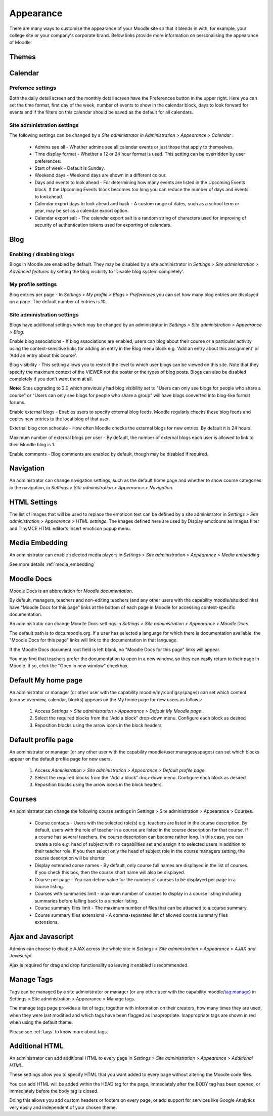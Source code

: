 Appearance
===========
There are many ways to customise the appearance of your Moodle site so that it blends in with, for example, your college site or your company's corporate brand. Below links provide more information on personalising the appearance of Moodle:


.. _themes:

Themes
-------



.. _calendar:

Calendar
----------

Prefernce settings
^^^^^^^^^^^^^^^^^^^
Both the daily detail screen and the monthly detail screen have the Preferences button in the upper right. Here you can set the time format, first day of the week, number of events to show in the calendar block, days to look forward for events and if the filters on this calendar should be saved as the default for all calendars. 

Site administration settings
^^^^^^^^^^^^^^^^^^^^^^^^^^^^^^
The following settings can be changed by a *Site administrator in Administration > Appearance > Calendar* : 

   * Admins see all - Whether admins see all calendar events or just those that apply to themselves. 

   * Time display format - Whether a 12 or 24 hour format is used. This setting can be overridden by user preferences. 

   * Start of week - Default is Sunday. 

   * Weekend days - Weekend days are shown in a different colour.

   * Days and events to look ahead - For determining how many events are listed in the Upcoming Events block. If the Upcoming Events block becomes too long you can reduce the number of days and events to lookahead.

   * Calendar export days to look ahead and back - A custom range of dates, such as a school term or year, may be set as a calendar export option. 

   * Calendar export salt - The calendar export salt is a random string of characters used for improving of security of authentication tokens used for exporting of calendars. 



.. _blog:

Blog
-----

Enabling / disabling blogs
^^^^^^^^^^^^^^^^^^^^^^^^^^^
Blogs in Moodle are enabled by default. They may be disabled by a site administrator in *Settings > Site administration > Advanced features* by setting the blog visibility to 'Disable blog system completely'. 

My profile settings
^^^^^^^^^^^^^^^^^^^^
Blog entries per page - In *Settings > My profile > Blogs > Preferences* you can set how many blog entries are displayed on a page. The default number of entries is 10. 

Site administration settings
^^^^^^^^^^^^^^^^^^^^^^^^^^^^^
Blogs have additional settings which may be changed by an administrator in *Settings > Site administration > Appearance > Blog*. 

Enable blog associations - If blog associations are enabled, users can blog about their course or a particular activity using the context-sensitive links for adding an entry in the Blog menu block e.g. 'Add an entry about this assignment' or 'Add an entry about this course'.

Blog visibility - This setting allows you to restrict the level to which user blogs can be viewed on this site. Note that they specify the maximum context of the VIEWER not the poster or the types of blog posts. Blogs can also be disabled completely if you don't want them at all.

**Note:** Sites upgrading to 2.0 which previously had blog visibility set to "Users can only see blogs for people who share a course" or "Users can only see blogs for people who share a group" will have blogs converted into blog-like format forums. 

Enable external blogs - Enables users to specify external blog feeds. Moodle regularly checks these blog feeds and copies new entries to the local blog of that user. 

External blog cron schedule - How often Moodle checks the external blogs for new entries. By default it is 24 hours. 

Maximum number of external blogs per user - By default, the number of external blogs each user is allowed to link to their Moodle blog is 1. 

Enable comments - Blog comments are enabled by default, though may be disabled if required. 


.. _navigation:

Navigation
------------
An administrator can change navigation settings, such as the default home page and whether to show course categories in the navigation, in *Settings > Site administration > Appearance > Navigation*.



.. _html_settings:


HTML Settings
---------------
The list of images that will be used to replace the emoticon text can be defined by a site administrator in *Settings > Site administration > Appearence > HTML settings*. The images defined here are used by Display emoticons as images filter and TinyMCE HTML editor's Insert emoticon popup menu.





Media Embedding
-----------------
An administrator can enable selected media players in *Settings > Site administration > Appearence > Media embedding*

See more details :ref:`media_embedding`




Moodle Docs
-------------
Moodle Docs is an abbreviation for *Moodle documentation*.

By default, managers, teachers and non-editing teachers (and any other users with the capability moodle/site:doclinks) have "Moodle Docs for this page" links at the bottom of each page in Moodle for accessing context-specific documentation.

An administrator can change Moodle Docs settings in *Settings > Site administration > Appearance > Moodle Docs*.

The default path is to docs.moodle.org. If a user has selected a language for which there is documentation available, the "Moodle Docs for this page" links will link to the documentation in that language.

If the Moodle Docs document root field is left blank, no "Moodle Docs for this page" links will appear.

You may find that teachers prefer the documentation to open in a new window, so they can easily return to their page in Moodle. If so, click the "Open in new window" checkbox. 



Default My home page
----------------------
An administrator or manager (or other user with the capability moodle/my:configsyspages) can set which content (course overview, calendar, blocks) appears on the My home page for new users as follows:

    1. Access *Settings > Site administration > Appearance > Default My Moodle page* .
    2. Select the required blocks from the "Add a block" drop-down menu. Configure each block as desired
    3. Reposition blocks using the arrow icons in the block headers 



Default profile page
----------------------
An administrator or manager (or any other user with the capability moodle/user:managesyspages) can set which blocks appear on the default profile page for new users.

    1. Access *Administration > Site administration > Appearance > Default profile page*.
    2. Select the required blocks from the "Add a block" drop-down menu. Configure each block as desired.
    3. Reposition blocks using the arrow icons in the block headers. 



Courses
---------
An administrator can change the following course settings in Settings > Site administration > Appearance > Courses.

   * Course contacts - Users with the selected role(s) e.g. teachers are listed in the course description. By default, users with the role of teacher in a course are listed in the course description for that course. If a course has several teachers, the course description can become rather long. In this case, you can create a role e.g. head of subject with no capabilities set and assign it to selected users in addition to their teacher role. If you then select only the head of subject role in the course managers setting, the course description will be shorter. 

   * Display extended corse names - By default, only course full names are displayed in the list of courses. If you check this box, then the course short name will also be displayed. 

   * Course per page - You can define value for the number of courses to be displayed per page in a course listing.
   
   * Courses with summaries limit - maximum number of courses to display in a course listing including summaries before falling back to a simpler listing.
   
   * Course summary files limit - The maximum number of files that can be attached to a course summary.
   
   * Course summary files extensions - A comma-separated list of allowed course summary files extensions.





Ajax and Javascript
---------------------
Admins can choose to disable AJAX across the whole site in *Settings > Site administration > Appearance > AJAX and Javascript*.

Ajax is required for drag and drop functionality so leaving it enabled is recommended. 



Manage Tags
-------------
Tags can be managed by a site administrator or manager (or any other user with the capability moodle/tag:manage) in Settings > Site administration > Appearance > Manage tags.

The manage tags page provides a list of tags, together with information on their creators, how many times they are used, when they were last modified and which tags have been flagged as inappropriate. Inappropriate tags are shown in red when using the default theme. 

Please see :ref:`tags` to know more about tags.



Additional HTML
-----------------
An administrator can add additional HTML to every page in *Settings > Site administration > Appearance > Additional HTML*.

These settings allow you to specify HTML that you want added to every page without altering the Moodle code files.

You can add HTML will be added within the HEAD tag for the page, immediately after the BODY tag has been opened, or immediately before the body tag is closed.

Doing this allows you add custom headers or footers on every page, or add support for services like Google Analytics very easily and independent of your chosen theme. 





